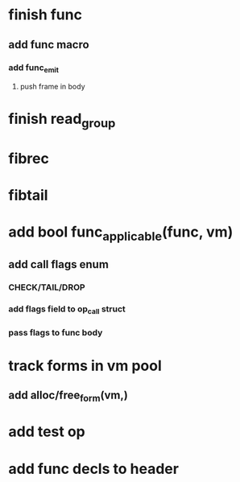 * finish func
** add func macro
*** add func_emit
**** push frame in body
* finish read_group
* fibrec
* fibtail
* add bool func_applicable(func, vm)
** add call flags enum
*** CHECK/TAIL/DROP
*** add flags field to op_call struct
*** pass flags to func body
* track forms in vm pool
** add alloc/free_form(vm,)
* add test op
* add func decls to header
